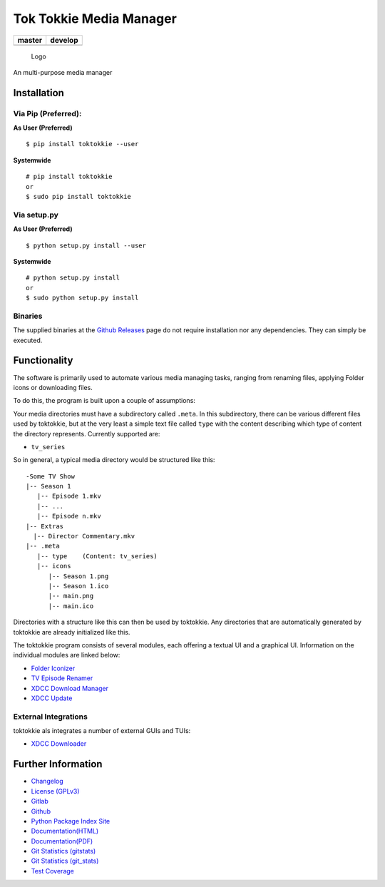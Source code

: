 Tok Tokkie Media Manager
========================

+------------------+------------------+
| master           | develop          |
+==================+==================+
| |build status|   | |build status|   |
+------------------+------------------+

.. figure:: resources/logo/logo-readme.png
   :alt: Logo

   Logo

An multi-purpose media manager

Installation
------------

Via Pip (Preferred):
~~~~~~~~~~~~~~~~~~~~

**As User (Preferred)**

::

    $ pip install toktokkie --user

**Systemwide**

::

    # pip install toktokkie
    or
    $ sudo pip install toktokkie

Via setup.py
~~~~~~~~~~~~

**As User (Preferred)**

::

    $ python setup.py install --user

**Systemwide**

::

    # python setup.py install
    or
    $ sudo python setup.py install

Binaries
~~~~~~~~

The supplied binaries at the `Github
Releases <https://github.com/namboy94/toktokkie/releases>`__ page do not
require installation nor any dependencies. They can simply be executed.

Functionality
-------------

The software is primarily used to automate various media managing tasks,
ranging from renaming files, applying Folder icons or downloading files.

To do this, the program is built upon a couple of assumptions:

Your media directories must have a subdirectory called ``.meta``. In
this subdirectory, there can be various different files used by
toktokkie, but at the very least a simple text file called ``type`` with
the content describing which type of content the directory represents.
Currently supported are:

-  ``tv_series``

So in general, a typical media directory would be structured like this:

::

    -Some TV Show
    |-- Season 1
       |-- Episode 1.mkv
       |-- ...
       |-- Episode n.mkv
    |-- Extras
      |-- Director Commentary.mkv
    |-- .meta
       |-- type    (Content: tv_series)
       |-- icons
          |-- Season 1.png
          |-- Season 1.ico
          |-- main.png
          |-- main.ico

Directories with a structure like this can then be used by toktokkie.
Any directories that are automatically generated by toktokkie are
already initialized like this.

The toktokkie program consists of several modules, each offering a
textual UI and a graphical UI. Information on the individual modules are
linked below:

-  `Folder Iconizer <doc/markdown/folder_iconizer.md>`__
-  `TV Episode Renamer <doc/markdown/tv_episode_renamer.md>`__
-  `XDCC Download Manager <doc/markdown/xdcc_download_manager.md>`__
-  `XDCC Update <doc/markdown/xdcc_update.md>`__

External Integrations
~~~~~~~~~~~~~~~~~~~~~

toktokkie als integrates a number of external GUIs and TUIs:

-  `XDCC Downloader <https://gitlab.namibsun.net/namboy94/>`__

Further Information
-------------------

-  `Changelog <https://gitlab.namibsun.net/namboy94/toktokkie/raw/master/CHANGELOG>`__
-  `License
   (GPLv3) <https://gitlab.namibsun.net/namboy94/toktokkie/raw/master/LICENSE>`__
-  `Gitlab <https://gitlab.namibsun.net/namboy94/toktokkie>`__
-  `Github <https://github.com/namboy94/toktokkie>`__
-  `Python Package Index
   Site <https://pypi.python.org/pypi/toktokkie>`__
-  `Documentation(HTML) <https://docs.namibsun.net/html_docs/toktokkie/index.html>`__
-  `Documentation(PDF) <https://docs.namibsun.net/pdf_docs/toktokkie.pdf>`__
-  `Git Statistics
   (gitstats) <https://gitstats.namibsun.net/gitstats/toktokkie/index.html>`__
-  `Git Statistics
   (git\_stats) <https://gitstats.namibsun.net/git_stats/toktokkie/index.html>`__
-  `Test
   Coverage <https://coverage.namibsun.net/toktokkie/index.html>`__

.. |build status| image:: https://gitlab.namibsun.net/namboy94/toktokkie/badges/master/build.svg
   :target: https://gitlab.namibsun.net/namboy94/toktokkie/commits/master
.. |build status| image:: https://gitlab.namibsun.net/namboy94/toktokkie/badges/develop/build.svg
   :target: https://gitlab.namibsun.net/namboy94/toktokkie/commits/develop


